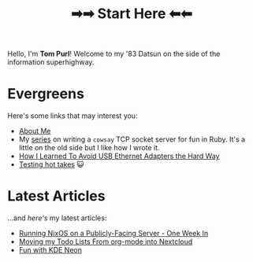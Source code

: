 #+TITLE: ➡➡ Start Here ⬅⬅

Hello, I'm *Tom Purl*! Welcome to my '83 Datsun on the side of the information superhighway.
* Evergreens
Here's some links that may interest you:

- [[file:About-Me.org][About Me]]
- My [[./tags/cowsayseries.html][series]] on writing a =cowsay= TCP socket server for fun in Ruby. It's a little on the old side but I like how I wrote it.
- [[file:Adventures_Using_USB_Ethernet_Adapters_With_My_Router.org][How I Learned To Avoid USB Ethernet Adapters the Hard Way]]
- [[./tags/testing.html][Testing hot takes]] 😺
* Latest Articles
...and /here's/ my latest articles:

- [[file:running-nixos-week-1.org][Running NixOS on a Publicly-Facing Server - One Week In]]
- [[file:Moving_Todos_From_Org_To_Nextcloud.org][Moving my Todo Lists From org-mode into Nextcloud]]
- [[file:Fun_With_KDE_Neon.org][Fun with KDE Neon]]
